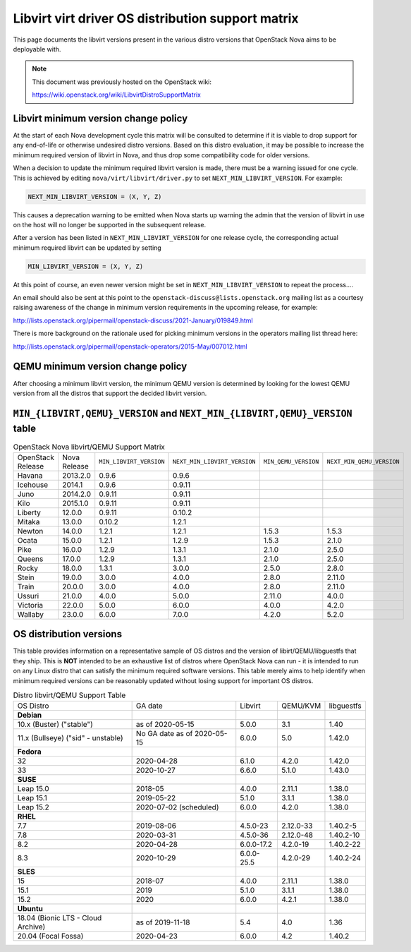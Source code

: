 Libvirt virt driver OS distribution support matrix
==================================================

This page documents the libvirt versions present in the various distro versions
that OpenStack Nova aims to be deployable with.

.. note::

    This document was previously hosted on the OpenStack wiki:

    https://wiki.openstack.org/wiki/LibvirtDistroSupportMatrix

Libvirt minimum version change policy
-------------------------------------

At the start of each Nova development cycle this matrix will be consulted to
determine if it is viable to drop support for any end-of-life or otherwise
undesired distro versions. Based on this distro evaluation, it may be possible
to increase the minimum required version of libvirt in Nova, and thus drop some
compatibility code for older versions.

When a decision to update the minimum required libvirt version is made, there
must be a warning issued for one cycle. This is achieved by editing
``nova/virt/libvirt/driver.py`` to set ``NEXT_MIN_LIBVIRT_VERSION``.
For example:

.. code::

    NEXT_MIN_LIBVIRT_VERSION = (X, Y, Z)

This causes a deprecation warning to be emitted when Nova starts up warning the
admin that the version of libvirt in use on the host will no longer be
supported in the subsequent release.

After a version has been listed in ``NEXT_MIN_LIBVIRT_VERSION`` for one release
cycle, the corresponding actual minimum required libvirt can be updated by
setting

.. code::

    MIN_LIBVIRT_VERSION = (X, Y, Z)

At this point of course, an even newer version might be set in
``NEXT_MIN_LIBVIRT_VERSION`` to repeat the process....

An email should also be sent at this point to the
``openstack-discuss@lists.openstack.org`` mailing list as a courtesy raising
awareness of the change in minimum version requirements in the upcoming
release, for example:

http://lists.openstack.org/pipermail/openstack-discuss/2021-January/019849.html

There is more background on the rationale used for picking minimum versions in
the operators mailing list thread here:

http://lists.openstack.org/pipermail/openstack-operators/2015-May/007012.html

QEMU minimum version change policy
----------------------------------

After choosing a minimum libvirt version, the minimum QEMU version is
determined by looking for the lowest QEMU version from all the distros that
support the decided libvirt version.

``MIN_{LIBVIRT,QEMU}_VERSION`` and ``NEXT_MIN_{LIBVIRT,QEMU}_VERSION`` table
----------------------------------------------------------------------------

.. list-table:: OpenStack Nova libvirt/QEMU Support Matrix

    * - OpenStack Release
      - Nova Release
      - ``MIN_LIBVIRT_VERSION``
      - ``NEXT_MIN_LIBVIRT_VERSION``
      - ``MIN_QEMU_VERSION``
      - ``NEXT_MIN_QEMU_VERSION``
    * - Havana
      - 2013.2.0
      - 0.9.6
      - 0.9.6
      -
      -
    * - Icehouse
      - 2014.1
      - 0.9.6
      - 0.9.11
      -
      -
    * - Juno
      - 2014.2.0
      - 0.9.11
      - 0.9.11
      -
      -
    * - Kilo
      - 2015.1.0
      - 0.9.11
      - 0.9.11
      -
      -
    * - Liberty
      - 12.0.0
      - 0.9.11
      - 0.10.2
      -
      -
    * - Mitaka
      - 13.0.0
      - 0.10.2
      - 1.2.1
      -
      -
    * - Newton
      - 14.0.0
      - 1.2.1
      - 1.2.1
      - 1.5.3
      - 1.5.3
    * - Ocata
      - 15.0.0
      - 1.2.1
      - 1.2.9
      - 1.5.3
      - 2.1.0
    * - Pike
      - 16.0.0
      - 1.2.9
      - 1.3.1
      - 2.1.0
      - 2.5.0
    * - Queens
      - 17.0.0
      - 1.2.9
      - 1.3.1
      - 2.1.0
      - 2.5.0
    * - Rocky
      - 18.0.0
      - 1.3.1
      - 3.0.0
      - 2.5.0
      - 2.8.0
    * - Stein
      - 19.0.0
      - 3.0.0
      - 4.0.0
      - 2.8.0
      - 2.11.0
    * - Train
      - 20.0.0
      - 3.0.0
      - 4.0.0
      - 2.8.0
      - 2.11.0
    * - Ussuri
      - 21.0.0
      - 4.0.0
      - 5.0.0
      - 2.11.0
      - 4.0.0
    * - Victoria
      - 22.0.0
      - 5.0.0
      - 6.0.0
      - 4.0.0
      - 4.2.0
    * - Wallaby
      - 23.0.0
      - 6.0.0
      - 7.0.0
      - 4.2.0
      - 5.2.0

OS distribution versions
------------------------

This table provides information on a representative sample of OS distros and
the version of libirt/QEMU/libguestfs that they ship. This is **NOT** intended
to be an exhaustive list of distros where OpenStack Nova can run - it is
intended to run on any Linux distro that can satisfy the minimum required
software versions. This table merely aims to help identify when minimum
required versions can be reasonably updated without losing support for
important OS distros.

.. list-table:: Distro libvirt/QEMU Support Table

    * - OS Distro
      - GA date
      - Libvirt
      - QEMU/KVM
      - libguestfs
    * - **Debian**
      -
      -
      -
      -
    * - 10.x (Buster) ("stable")
      - as of 2020-05-15
      - 5.0.0
      - 3.1
      - 1.40
    * - 11.x (Bullseye) ("sid" - unstable)
      - No GA date as of 2020-05-15
      - 6.0.0
      - 5.0
      - 1.42.0
    * - **Fedora**
      -
      -
      -
      -
    * - 32
      - 2020-04-28
      - 6.1.0
      - 4.2.0
      - 1.42.0
    * - 33
      - 2020-10-27
      - 6.6.0
      - 5.1.0
      - 1.43.0
    * - **SUSE**
      -
      -
      -
      -
    * - Leap 15.0
      - 2018-05
      - 4.0.0
      - 2.11.1
      - 1.38.0
    * - Leap 15.1
      - 2019-05-22
      - 5.1.0
      - 3.1.1
      - 1.38.0
    * - Leap 15.2
      - 2020-07-02 (scheduled)
      - 6.0.0
      - 4.2.0
      - 1.38.0
    * - **RHEL**
      -
      -
      -
      -
    * - 7.7
      - 2019-08-06
      - 4.5.0-23
      - 2.12.0-33
      - 1.40.2-5
    * - 7.8
      - 2020-03-31
      - 4.5.0-36
      - 2.12.0-48
      - 1.40.2-10
    * - 8.2
      - 2020-04-28
      - 6.0.0-17.2
      - 4.2.0-19
      - 1.40.2-22
    * - 8.3
      - 2020-10-29
      - 6.0.0-25.5
      - 4.2.0-29
      - 1.40.2-24
    * - **SLES**
      -
      -
      -
      -
    * - 15
      - 2018-07
      - 4.0.0
      - 2.11.1
      - 1.38.0
    * - 15.1
      - 2019
      - 5.1.0
      - 3.1.1
      - 1.38.0
    * - 15.2
      - 2020
      - 6.0.0
      - 4.2.1
      - 1.38.0
    * - **Ubuntu**
      -
      -
      -
      -
    * - 18.04 (Bionic LTS - Cloud Archive)
      - as of 2019-11-18
      - 5.4
      - 4.0
      - 1.36
    * - 20.04 (Focal Fossa)
      - 2020-04-23
      - 6.0.0
      - 4.2
      - 1.40.2

.. NB: maintain alphabetical ordering of distros, followed by oldest released
       versions first
